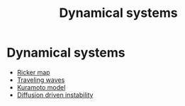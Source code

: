 #+title: Dynamical systems

* Dynamical systems
- [[file:20210224180257-ricker_map.org][Ricker map]]
- [[file:20210220093951-traveling_waves.org][Traveling waves]]
- [[file:20210222131111-kuramoto_model.org][Kuramoto model]]
- [[file:20210220094530-diffusion_driven_instability.org][Diffusion driven instability]]
